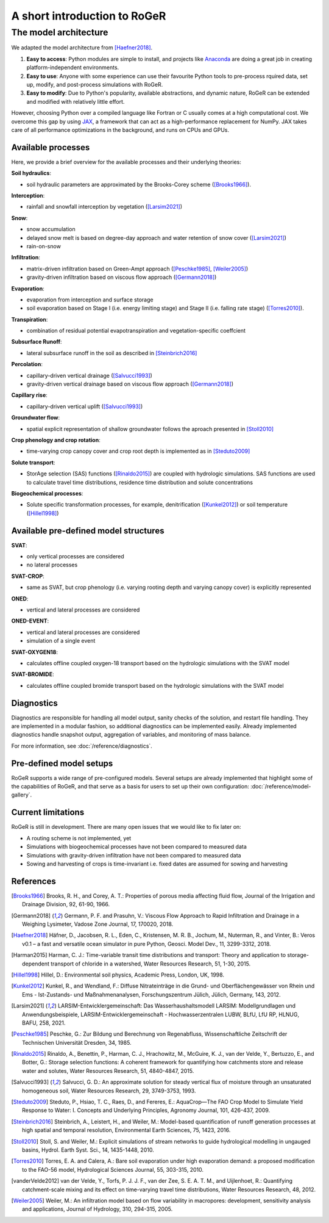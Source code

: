 A short introduction to RoGeR
=============================

The model architecture
----------------------

We adapted the model architecture from [Haefner2018]_.

1. **Easy to access**: Python modules are simple to install, and projects like `Anaconda <https://www.continuum.io/anaconda-overview>`_ are doing a great job in creating platform-independent environments.
2. **Easy to use**: Anyone with some experience can use their favourite Python tools to pre-process rquired data, set up, modify, and post-process simulations with RoGeR.
3. **Easy to modify**: Due to Python's popularity, available abstractions, and dynamic nature, RoGeR can be extended and modified with relatively little effort.

However, choosing Python over a compiled language like Fortran or C usually comes at a high computational cost. We overcome this gap by using `JAX <https://github.com/google/jax>`_, a framework that can act as a high-performance replacement for NumPy. JAX takes care of all performance optimizations in the background, and runs on CPUs and GPUs.

Available processes
+++++++++++++++++++

Here, we provide a brief overview for the available processes and their underlying theories:

**Soil hydraulics**:

- soil hydraulic parameters are approximated by the Brooks-Corey scheme ([Brooks1966]_).

**Interception**:

- rainfall and snowfall interception by vegetation ([Larsim2021]_)

**Snow**:

- snow accumulation
- delayed snow melt is based on degree-day approach and water retention of snow cover ([Larsim2021]_)
- rain-on-snow

**Infiltration**:

- matrix-driven infiltration based on Green-Ampt approach ([Peschke1985]_, [Weiler2005]_)
- gravity-driven infiltration based on viscous flow approach ([Germann2018]_)

**Evaporation**:

- evaporation from interception and surface storage
- soil evaporation based on Stage I (i.e. energy limiting stage) and Stage II (i.e. falling rate stage) ([Torres2010]_).

**Transpiration**:

- combination of residual potential evapotranspiration and vegetation-specific coeffcient

**Subsurface Runoff**:

- lateral subsurface runoff in the soil as described in [Steinbrich2016]_

**Percolation**:

- capillary-driven vertical drainage ([Salvucci1993]_)
- gravity-driven vertical drainage based on viscous flow approach ([Germann2018]_)

**Capillary rise**:

- capillary-driven vertical uplift ([Salvucci1993]_)

**Groundwater flow**:

- spatial explicit representation of shallow groundwater follows the aproach presented in [Stoll2010]_

**Crop phenology and crop rotation**:

- time-varying crop canopy cover and crop root depth is implemented as in [Steduto2009]_

**Solute transport**:

- StorAge selection (SAS) functions ([Rinaldo2015]_) are coupled with hydrologic simulations. SAS functions are used to calculate travel time distributions, residence time distribution and solute concentrations

**Biogeochemical processes**:

- Solute specific transformation processes, for example, denitrification ([Kunkel2012]_) or soil temperature ([Hillel1998]_)

Available pre-defined model structures
++++++++++++++++++++++++++++++++++++++

**SVAT**:

- only vertical processes are considered
- no lateral processes

**SVAT-CROP**:

- same as SVAT, but crop phenology (i.e. varying rooting depth and varying canopy cover) is explicitly represented

**ONED**:

- vertical and lateral processes are considered

**ONED-EVENT**:

- vertical and lateral processes are considered
- simulation of a single event

**SVAT-OXYGEN18**:

- calculates offline coupled oxygen-18 transport based on the hydrologic simulations with the SVAT model

**SVAT-BROMIDE**:

- calculates offline coupled bromide transport based on the hydrologic simulations with the SVAT model


Diagnostics
+++++++++++

Diagnostics are responsible for handling all model output, sanity checks of the solution, and restart file handling. They are implemented in a modular fashion, so additional diagnostics can be implemented easily. Already implemented diagnostics handle snapshot output, aggregation of variables, and monitoring of mass balance.

For more information, see :doc:`/reference/diagnostics`.


Pre-defined model setups
++++++++++++++++++++++++

RoGeR supports a wide range of pre-configured models. Several setups are already implemented that highlight some of the capabilities of RoGeR, and that serve as a basis for users to set up their own configuration: :doc:`/reference/model-gallery`.


Current limitations
+++++++++++++++++++

RoGeR is still in development. There are many open issues that we would like to fix later on:

- A routing scheme is not implemented, yet
- Simulations with biogeochemical processes have not been compared to measured data
- Simulations with gravity-driven infiltration have not been compared to measured data
- Sowing and harvesting of crops is time-invariant i.e. fixed dates are assumed for sowing and harvesting

References
++++++++++

.. [Brooks1966] Brooks, R. H., and Corey, A. T.: Properties of porous media affecting fluid flow, Journal of the Irrigation and Drainage Division, 92, 61-90, 1966.

.. [Germann2018] Germann, P. F. and Prasuhn, V.: Viscous Flow Approach to Rapid Infiltration and Drainage in a Weighing Lysimeter, Vadose Zone Journal, 17, 170020, 2018.

.. [Haefner2018] Häfner, D., Jacobsen, R. L., Eden, C., Kristensen, M. R. B., Jochum, M., Nuterman, R., and Vinter, B.: Veros v0.1 – a fast and versatile ocean simulator in pure Python, Geosci. Model Dev., 11, 3299-3312, 2018.

.. [Harman2015] Harman, C. J.: Time-variable transit time distributions and transport: Theory and application to storage-dependent transport of chloride in a watershed, Water Resources Research, 51, 1-30, 2015.

.. [Hillel1998] Hillel, D.: Environmental soil physics, Academic Press, London, UK, 1998.

.. [Kunkel2012] Kunkel, R., and Wendland, F.: Diffuse Nitrateinträge in die Grund- und Oberflächengewässer von Rhein und Ems - Ist-Zustands- und Maßnahmenanalysen, Forschungszentrum Jülich, Jülich, Germany, 143, 2012.

.. [Larsim2021] LARSIM-Entwicklergemeinschaft: Das Wasserhaushaltsmodell LARSIM: Modellgrundlagen und Anwendungsbeispiele, LARSIM-Entwicklergemeinschaft - Hochwasserzentralen LUBW, BLfU, LfU RP, HLNUG, BAFU, 258, 2021.

.. [Peschke1985] Peschke, G.: Zur Bildung und Berechnung von Regenabfluss, Wissenschaftliche Zeitschrift der Technischen Universität Dresden, 34, 1985.

.. [Rinaldo2015] Rinaldo, A., Benettin, P., Harman, C. J., Hrachowitz, M., McGuire, K. J., van der Velde, Y., Bertuzzo, E., and Botter, G.: Storage selection functions: A coherent framework for quantifying how catchments store and release water and solutes, Water Resources Research, 51, 4840-4847, 2015.

.. [Salvucci1993] Salvucci, G. D.: An approximate solution for steady vertical flux of moisture through an unsaturated homogeneous soil, Water Resources Research, 29, 3749-3753, 1993.

.. [Steduto2009] Steduto, P., Hsiao, T. C., Raes, D., and Fereres, E.: AquaCrop—The FAO Crop Model to Simulate Yield Response to Water: I. Concepts and Underlying Principles, Agronomy Journal, 101, 426-437, 2009.

.. [Steinbrich2016] Steinbrich, A., Leistert, H., and Weiler, M.: Model-based quantification of runoff generation processes at high spatial and temporal resolution, Environmental Earth Sciences, 75, 1423, 2016.

.. [Stoll2010] Stoll, S. and Weiler, M.: Explicit simulations of stream networks to guide hydrological modelling in ungauged basins, Hydrol. Earth Syst. Sci., 14, 1435-1448, 2010.

.. [Torres2010] Torres, E. A. and Calera, A.: Bare soil evaporation under high evaporation demand: a proposed modification to the FAO-56 model, Hydrological Sciences Journal, 55, 303-315, 2010.

.. [vanderVelde2012] van der Velde, Y., Torfs, P. J. J. F., van der Zee, S. E. A. T. M., and Uijlenhoet, R.: Quantifying catchment-scale mixing and its effect on time-varying travel time distributions, Water Resources Research, 48, 2012.

.. [Weiler2005] Weiler, M.: An infiltration model based on flow variability in macropores: development, sensitivity analysis and applications, Journal of Hydrology, 310, 294-315, 2005.